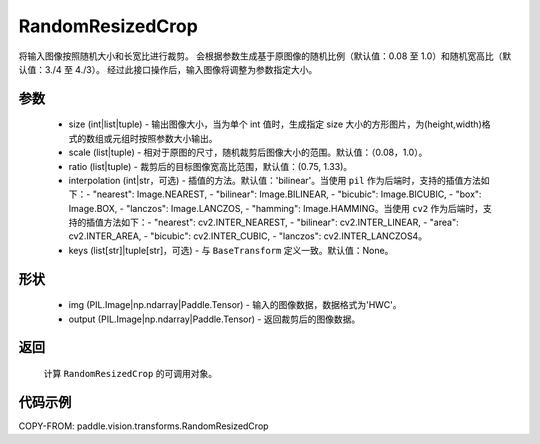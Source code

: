 .. _cn_api_vision_transforms_RandomResizedCrop:

RandomResizedCrop
-------------------------------

.. py:class:: paddle.vision.transforms.RandomResizedCrop(size, scale=(0.08, 1.0), ratio=(3. / 4, 4. / 3), interpolation='bilinear', keys=None)

将输入图像按照随机大小和长宽比进行裁剪。
会根据参数生成基于原图像的随机比例（默认值：0.08 至 1.0）和随机宽高比（默认值：3./4 至 4./3）。
经过此接口操作后，输入图像将调整为参数指定大小。

参数
:::::::::

    - size (int|list|tuple) - 输出图像大小，当为单个 int 值时，生成指定 size 大小的方形图片，为(height,width)格式的数组或元组时按照参数大小输出。
    - scale (list|tuple) - 相对于原图的尺寸，随机裁剪后图像大小的范围。默认值：（0.08，1.0）。
    - ratio (list|tuple) - 裁剪后的目标图像宽高比范围，默认值：(0.75, 1.33)。
    - interpolation (int|str，可选) - 插值的方法。默认值：'bilinear'。当使用 ``pil`` 作为后端时，支持的插值方法如下：- "nearest": Image.NEAREST, - "bilinear": Image.BILINEAR, - "bicubic": Image.BICUBIC, - "box": Image.BOX, - "lanczos": Image.LANCZOS, - "hamming": Image.HAMMING。当使用 ``cv2`` 作为后端时，支持的插值方法如下：- "nearest": cv2.INTER_NEAREST, - "bilinear": cv2.INTER_LINEAR, - "area": cv2.INTER_AREA, - "bicubic": cv2.INTER_CUBIC, - "lanczos": cv2.INTER_LANCZOS4。
    - keys (list[str]|tuple[str]，可选) - 与 ``BaseTransform`` 定义一致。默认值：None。

形状
:::::::::

    - img (PIL.Image|np.ndarray|Paddle.Tensor) - 输入的图像数据，数据格式为'HWC'。
    - output (PIL.Image|np.ndarray|Paddle.Tensor) - 返回裁剪后的图像数据。

返回
:::::::::

    计算 ``RandomResizedCrop`` 的可调用对象。

代码示例
:::::::::

COPY-FROM: paddle.vision.transforms.RandomResizedCrop
